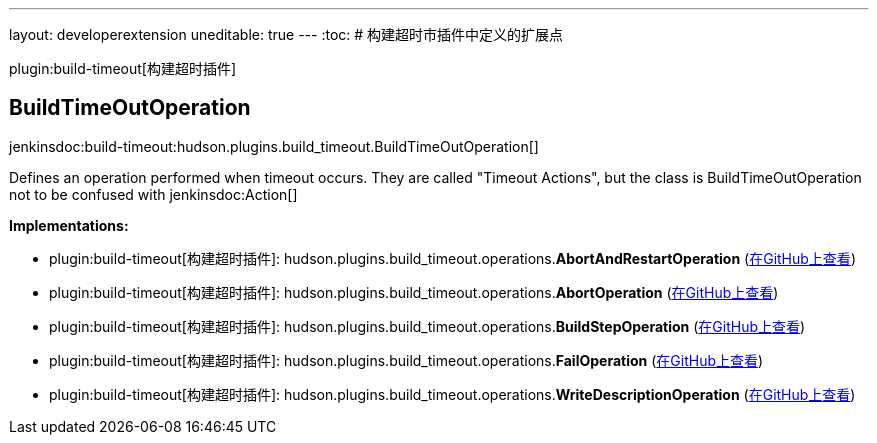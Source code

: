 ---
layout: developerextension
uneditable: true
---
:toc:
# 构建超时市插件中定义的扩展点

plugin:build-timeout[构建超时插件]

## BuildTimeOutOperation
+jenkinsdoc:build-timeout:hudson.plugins.build_timeout.BuildTimeOutOperation[]+

+++ Defines an operation performed when timeout occurs.+++ +++ They are called "Timeout Actions", but the class is BuildTimeOutOperation+++ +++ not to be confused with+++ jenkinsdoc:Action[] ++++++


**Implementations:**

* plugin:build-timeout[构建超时插件]: hudson.+++<wbr/>+++plugins.+++<wbr/>+++build_timeout.+++<wbr/>+++operations.+++<wbr/>+++**AbortAndRestartOperation** (link:https://github.com/jenkinsci/build-timeout-plugin/search?q=AbortAndRestartOperation&type=Code[在GitHub上查看])
* plugin:build-timeout[构建超时插件]: hudson.+++<wbr/>+++plugins.+++<wbr/>+++build_timeout.+++<wbr/>+++operations.+++<wbr/>+++**AbortOperation** (link:https://github.com/jenkinsci/build-timeout-plugin/search?q=AbortOperation&type=Code[在GitHub上查看])
* plugin:build-timeout[构建超时插件]: hudson.+++<wbr/>+++plugins.+++<wbr/>+++build_timeout.+++<wbr/>+++operations.+++<wbr/>+++**BuildStepOperation** (link:https://github.com/jenkinsci/build-timeout-plugin/search?q=BuildStepOperation&type=Code[在GitHub上查看])
* plugin:build-timeout[构建超时插件]: hudson.+++<wbr/>+++plugins.+++<wbr/>+++build_timeout.+++<wbr/>+++operations.+++<wbr/>+++**FailOperation** (link:https://github.com/jenkinsci/build-timeout-plugin/search?q=FailOperation&type=Code[在GitHub上查看])
* plugin:build-timeout[构建超时插件]: hudson.+++<wbr/>+++plugins.+++<wbr/>+++build_timeout.+++<wbr/>+++operations.+++<wbr/>+++**WriteDescriptionOperation** (link:https://github.com/jenkinsci/build-timeout-plugin/search?q=WriteDescriptionOperation&type=Code[在GitHub上查看])

